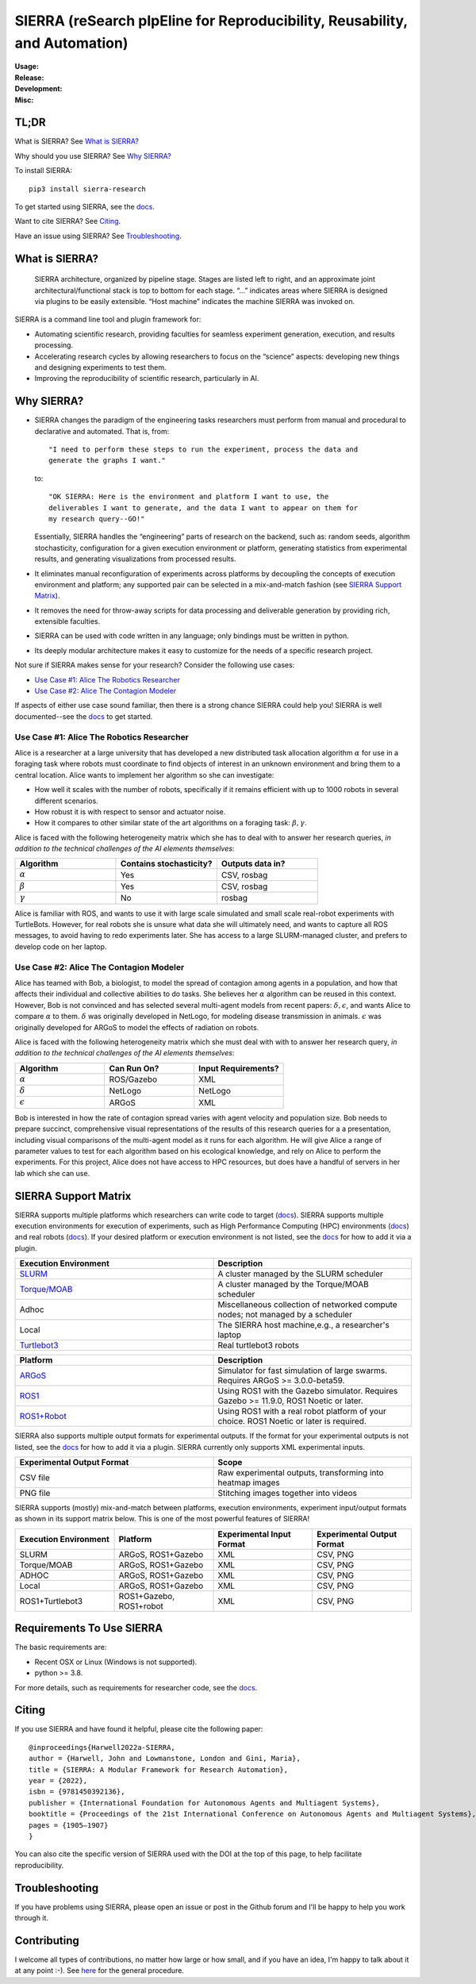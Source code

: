 ===========================================================================
SIERRA (reSearch pIpEline for Reproducibility, Reusability, and Automation)
===========================================================================

.. |pepy-downloads| image:: https://pepy.tech/badge/sierra-research
                    :target: https://pepy.tech/project/sierra-research

.. |pypi-version| image:: https://img.shields.io/pypi/v/sierra-research.svg
                  :target: https://pypi.python.org/pypi/sierra-research/

.. |supported-pythons| image:: https://img.shields.io/pypi/pyversions/sierra-research.svg
                       :target: https://pypi.python.org/pypi/sierra-research/

.. |linux-supported| image:: https://svgshare.com/i/Zhy.svg
.. |osx-supported| image:: https://svgshare.com/i/ZjP.svg

..
   .. image:: https://img.shields.io/badge/python-3.8-blue.svg
      :target: https://www.python.org/downloads/release/python-380/

   .. image:: https://img.shields.io/badge/python-3.9-blue.svg
      :target: https://www.python.org/downloads/release/python-390/

.. |ci-plugin-master| image:: https://github.com/swarm-robotics/sierra/actions/workflows/plugin-integration.yml/badge.svg?branch=master
.. |ci-analysis-master| image:: https://github.com/swarm-robotics/sierra/actions/workflows/static-analysis.yml/badge.svg?branch=master
.. |ci-coverage-master| image:: https://coveralls.io/repos/github/swarm-robotics/sierra/badge.svg?branch=master
.. |ci-unit-tests-master| image:: https://github.com/swarm-robotics/sierra/actions/workflows/unit-tests.yml/badge.svg?branch=master

.. |ci-plugin-devel| image:: https://github.com/swarm-robotics/sierra/actions/workflows/plugin-integration.yml/badge.svg?branch=devel
.. |ci-analysis-devel| image:: https://github.com/swarm-robotics/sierra/actions/workflows/static-analysis.yml/badge.svg?branch=devel
.. |ci-coverage-devel| image:: https://coveralls.io/repos/github/swarm-robotics/sierra/badge.svg?branch=devel
.. |ci-unit-tests-devel| image:: https://github.com/swarm-robotics/sierra/actions/workflows/unit-tests.yml/badge.svg?branch=devel

.. |license| image:: https://img.shields.io/badge/License-GPLv3-blue.svg
             :target: https://www.gnu.org/licenses/gpl-3.0

.. |doi| image:: https://zenodo.org/badge/125774567.svg
         :target: https://zenodo.org/badge/latestdoi/125774567

.. |docs| image:: https://readthedocs.org/projects/swarm-robotics-sierra/badge/?version=master
          :target: https://readthedocs.org/projects/swarm-robotics-sierra/master

.. |maintenance| image:: https://img.shields.io/badge/Maintained%3F-yes-green.svg
                  :target: https://gitHub.com/swarm-robotics/sierra/graphs/commit-activity


:Usage:
   |pepy-downloads| |pypi-version| |supported-pythons| |linux-supported|
   |osx-supported|

:Release:

   |ci-analysis-master| |ci-coverage-master| |ci-plugin-master| |ci-unit-tests-master|

:Development:

   |ci-analysis-devel| |ci-coverage-devel| |ci-plugin-devel| |ci-unit-tests-devel|

:Misc:

   |license| |doi| |docs| |maintenance|


TL;DR
=====

What is SIERRA? See `What is SIERRA?`_

Why should you use SIERRA? See `Why SIERRA?`_

To install SIERRA:

::

   pip3 install sierra-research

To get started using SIERRA, see the `docs
<https://swarm-robotics-sierra.readthedocs.io/en/master/>`_.

Want to cite SIERRA? See `Citing`_.

Have an issue using SIERRA? See `Troubleshooting`_.

What is SIERRA?
===============

.. figure:: https://raw.githubusercontent.com/swarm-robotics/sierra/master/docs/figures/architecture.png

   SIERRA architecture, organized by pipeline stage. Stages are listed left to
   right, and an approximate joint architectural/functional stack is top to
   bottom for each stage. “...” indicates areas where SIERRA is designed via
   plugins to be easily extensible. “Host machine” indicates the machine SIERRA
   was invoked on.

SIERRA is a command line tool and plugin framework for:

- Automating scientific research, providing faculties for seamless experiment
  generation, execution, and results processing.

- Accelerating research cycles by allowing researchers to focus on the “science”
  aspects: developing new things and designing experiments to test them.

- Improving the reproducibility of scientific research, particularly in AI.


Why SIERRA?
===========

- SIERRA changes the paradigm of the engineering tasks researchers must perform
  from manual and procedural to declarative and automated. That is, from::

    "I need to perform these steps to run the experiment, process the data and
    generate the graphs I want."

  to::

    "OK SIERRA: Here is the environment and platform I want to use, the
    deliverables I want to generate, and the data I want to appear on them for
    my research query--GO!"

  Essentially, SIERRA handles the “engineering” parts of research on the
  backend, such as: random seeds, algorithm stochasticity, configuration for a
  given execution environment or platform, generating statistics from
  experimental results, and generating visualizations from processed results.

- It eliminates manual reconfiguration of experiments across platforms by
  decoupling the concepts of execution environment and platform; any supported
  pair can be selected in a mix-and-match fashion (see `SIERRA Support
  Matrix`_).

- It removes the need for throw-away scripts for data processing and deliverable
  generation by providing rich, extensible faculties.

- SIERRA can be used with code written in any language; only bindings must be
  written in python.

- Its deeply modular architecture makes it easy to customize for the needs
  of a specific research project.

Not sure if SIERRA makes sense for your research? Consider the following use
cases:

- `Use Case #1: Alice The Robotics Researcher`_

- `Use Case #2: Alice The Contagion Modeler`_

If aspects of either use case sound familiar, then there is a strong chance
SIERRA could help you! SIERRA is well documented--see the `docs
<https://swarm-robotics-sierra.readthedocs.io/en/master/>`_ to get started.

Use Case #1: Alice The Robotics Researcher
------------------------------------------

Alice is a researcher at a large university that has developed a new distributed
task allocation algorithm :math:`\alpha` for use in a foraging task where robots
must coordinate to find objects of interest in an unknown environment and bring
them to a central location. Alice wants to implement her algorithm so she can
investigate:

- How well it scales with the number of robots, specifically if it remains
  efficient with up to 1000 robots in several different scenarios.

- How robust it is with respect to sensor and actuator noise.

- How it compares to other similar state of the art algorithms on a foraging
  task: :math:`\beta,\gamma`.

Alice is faced with the following heterogeneity matrix which she has to deal
with to answer her research queries, *in addition to the technical challenges of
the AI elements themselves*:

.. list-table::
   :header-rows: 1
   :widths: 25,25,25

   * - Algorithm

     - Contains stochasticity?

     - Outputs data in?

   * - :math:`\alpha`

     - Yes

     - CSV, rosbag

   * - :math:`\beta`

     - Yes

     - CSV, rosbag

   * - :math:`\gamma`

     - No

     - rosbag

Alice is familiar with ROS, and wants to use it with large scale simulated and
small scale real-robot experiments with TurtleBots. However, for real robots she
is unsure what data she will ultimately need, and wants to capture all ROS
messages, to avoid having to redo experiments later.  She has access to a large
SLURM-managed cluster, and prefers to develop code on her laptop.

Use Case #2: Alice The Contagion Modeler
----------------------------------------

Alice has teamed with Bob, a biologist, to model the spread of contagion among
agents in a population, and how that affects their individual and collective
abilities to do tasks. She believes her :math:`\alpha` algorithm can be reused
in this context. However, Bob is not convinced and has selected several
multi-agent models from recent papers: :math:`\delta,\epsilon`, and wants Alice
to compare :math:`\alpha` to them. :math:`\delta` was originally developed in
NetLogo, for modeling disease transmission in animals. :math:`\epsilon` was
originally developed for ARGoS to model the effects of radiation on robots.

Alice is faced with the following heterogeneity matrix which she must deal with
with to answer her research query, *in addition to the technical challenges of
the AI elements themselves*:

.. list-table::
   :header-rows: 1
   :widths: 25,25,25

   * - Algorithm

     - Can Run On?

     - Input Requirements?

   * - :math:`\alpha`

     - ROS/Gazebo

     - XML

   * - :math:`\delta`

     - NetLogo

     - NetLogo

   * - :math:`\epsilon`

     -  ARGoS

     -  XML

Bob is interested in how the rate of contagion spread varies with agent velocity
and population size. Bob needs to prepare succinct, comprehensive visual
representations of the results of this research queries for a a presentation,
including visual comparisons of the multi-agent model as it runs for each
algorithm. He will give Alice a range of parameter values to test for each
algorithm based on his ecological knowledge, and rely on Alice to perform the
experiments. For this project, Alice does not have access to HPC resources, but
does have a handful of servers in her lab which she can use.

SIERRA Support Matrix
=====================

SIERRA supports multiple platforms which researchers can write code to target
(`docs
<https://swarm-robotics-sierra.readthedocs.io/en/master/src/platform/index.html>`_). SIERRA
supports multiple execution environments for execution of experiments, such as
High Performance Computing (HPC) environments (`docs
<https://swarm-robotics-sierra.readthedocs.io/en/master/src/exec_env/hpc.html>`_)
and real robots (`docs
<https://swarm-robotics-sierra.readthedocs.io/en/master/src/exec_env/robots.html>`_). If
your desired platform or execution environment is not listed, see the `docs
<https://swarm-robotics-sierra.readthedocs.io/en/master/src/tutorials.html>`_
for how to add it via a plugin.

.. list-table::
   :header-rows: 1
   :widths: 50,50

   * - Execution Environment

     - Description

   * - `SLURM <https://slurm.schedmd.com/documentation.html>`_

     - A cluster managed by the SLURM scheduler

   * - `Torque/MOAB <https://adaptivecomputing.com/cherry-services/torque-resource-manager>`_

     - A cluster managed by the Torque/MOAB scheduler

   * - Adhoc

     - Miscellaneous collection of networked compute nodes; not managed by a
       scheduler

   * - Local

     - The SIERRA host machine,e.g., a researcher's laptop

   * - `Turtlebot3 <https://emanual.robotis.com/docs/en/platform/turtlebot3/overview>`_

     - Real turtlebot3 robots

.. list-table::
   :header-rows: 1
   :widths: 50,50

   * - Platform

     - Description

   * - `ARGoS <https://www.argos-sim.info/index.php>`_

     - Simulator for fast simulation of large swarms. Requires ARGoS >=
       3.0.0-beta59.

   * - `ROS1 <https://ros.org)+[Gazebo](https://www.gazebosim.org>`_

     - Using ROS1 with the Gazebo simulator. Requires Gazebo >= 11.9.0, ROS1
       Noetic or later.

   * - `ROS1+Robot <https://ros.org>`_

     - Using ROS1 with a real robot platform of your choice. ROS1 Noetic or
       later is required.

SIERRA also supports multiple output formats for experimental outputs. If the
format for your experimental outputs is not listed, see the `docs
<https://swarm-robotics-sierra.readthedocs.io/en/master/src/tutorials.html>`_
for how to add it via a plugin. SIERRA currently only supports XML experimental
inputs.

.. list-table::
   :header-rows: 1
   :widths: 50,50

   * - Experimental Output Format

     - Scope

   * - CSV file

     - Raw experimental outputs, transforming into heatmap images

   * - PNG file

     - Stitching images together into videos

SIERRA supports (mostly) mix-and-match between platforms, execution
environments, experiment input/output formats as shown in its support matrix
below. This is one of the most powerful features of SIERRA!

.. list-table::
   :header-rows: 1
   :widths: 25,25,25,25

   * - Execution Environment
     - Platform

     - Experimental Input Format

     - Experimental Output Format

   * - SLURM

     - ARGoS, ROS1+Gazebo

     - XML

     - CSV, PNG

   * - Torque/MOAB

     - ARGoS, ROS1+Gazebo

     - XML

     - CSV, PNG

   * - ADHOC

     - ARGoS, ROS1+Gazebo

     - XML

     - CSV, PNG

   * - Local

     - ARGoS, ROS1+Gazebo

     - XML

     - CSV, PNG

   * - ROS1+Turtlebot3

     - ROS1+Gazebo, ROS1+robot

     - XML

     - CSV, PNG

Requirements To Use SIERRA
==========================

The basic requirements are:

- Recent OSX or Linux (Windows is not supported).

- python >= 3.8.

For more details, such as requirements for researcher code, see the `docs
<https://swarm-robotics-sierra.readthedocs.io/en/master/src/requirements.html>`_.

Citing
======
If you use SIERRA and have found it helpful, please cite the following paper::

  @inproceedings{Harwell2022a-SIERRA,
  author = {Harwell, John and Lowmanstone, London and Gini, Maria},
  title = {SIERRA: A Modular Framework for Research Automation},
  year = {2022},
  isbn = {9781450392136},
  publisher = {International Foundation for Autonomous Agents and Multiagent Systems},
  booktitle = {Proceedings of the 21st International Conference on Autonomous Agents and Multiagent Systems},
  pages = {1905–1907}
  }

You can also cite the specific version of SIERRA used with the DOI at the top of
this page, to help facilitate reproducibility.

Troubleshooting
===============

If you have problems using SIERRA, please open an issue or post in the Github
forum and I'll be happy to help you work through it.

Contributing
============

I welcome all types of contributions, no matter how large or how small, and if
you have an idea, I'm happy to talk about it at any point :-). See `here
<https://swarm-robotics-sierra.readthedocs.io/en/master/src/contributing.html>`_
for the general procedure.
